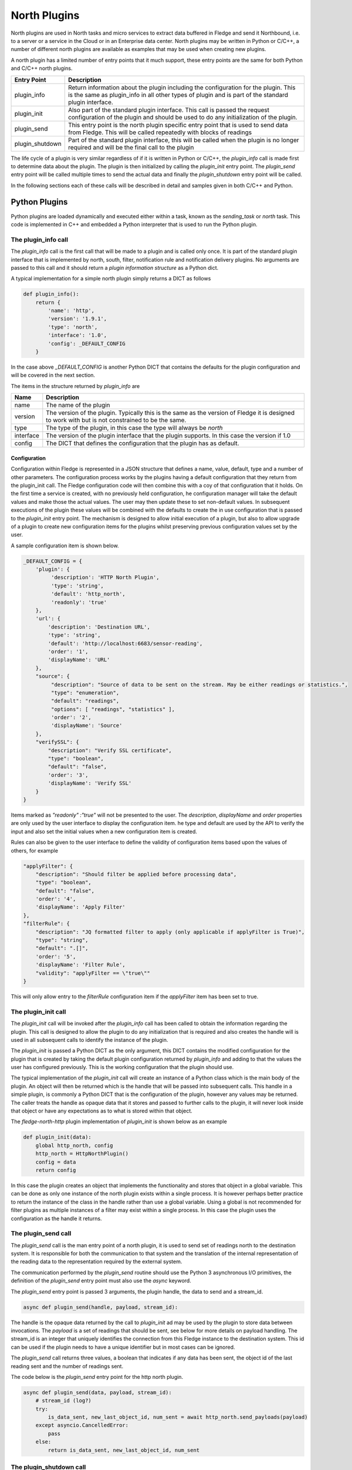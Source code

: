 .. North Plugins

.. |br| raw:: html

   <br />

.. Images

.. Links

.. Links in new tabs

.. =============================================


North Plugins
=============

North plugins are used in North tasks and micro services to extract data buffered in Fledge and send it Northbound, i.e. to a server or a service in the Cloud or in an Enterprise data center. North plugins may be written in Python or C/C++, a number of different north plugins are available as examples that may be used when creating new plugins.

A north plugin has a limited number of entry points that it much support, these entry points are the same for both Python and C/C++ north plugins.

.. list-table::
    :header-rows: 1

    * - Entry Point
      - Description
    * - plugin_info
      - Return information about the plugin including the configuration for the plugin. This is the same as plugin_info in all other types of plugin and is part of the standard plugin interface.
    * - plugin_init
      - Also part of the standard plugin interface. This call is passed the request configuration of the plugin and should be used to do any initialization of the plugin.
    * - plugin_send
      - This entry point is the north plugin specific entry point that is used to send data from Fledge. This will be called repeatedly with blocks of readings
    * - plugin_shutdown
      - Part of the standard plugin interface, this will be called when the plugin is no longer required and will be the final call to the plugin

The life cycle of a plugin is very similar regardless of if it is written in Python or C/C++, the *plugin_info* call is made first to determine data about the plugin. The plugin is then initialized by calling the *plugin_init* entry point. The *plugin_send* entry point will be called multiple times to send the actual data and finally the *plugin_shutdown* entry point will be called.

In the following sections each of these calls will be described in detail and samples given in both C/C++ and Python.

Python Plugins
--------------

Python plugins are loaded dynamically and executed either within a task, known as the *sending_task* or *north* task. This code is implemented in C++ and embedded a Python interpreter that is used to run the Python plugin.

The plugin_info call
~~~~~~~~~~~~~~~~~~~~

The *plugin_info* call is the first call that will be made to a plugin and is called only once. It is part of the standard plugin interface that is implemented by north, south, filter, notification rule and notification delivery plugins. No arguments are passed to this call and it should return a *plugin information structure* as a Python dict.

A typical implementation for a simple north plugin simply returns a DICT as follows

.. code-block:: python

    def plugin_info():
        return {
            'name': 'http',
            'version': '1.9.1',
            'type': 'north',
            'interface': '1.0',
            'config': _DEFAULT_CONFIG
        }

In the case above *_DEFAULT_CONFIG* is another Python DICT that contains the defaults for the plugin configuration and will be covered in the next section.

The items in the structure returned by *plugin_info* are

.. list-table::
    :header-rows: 1

    * - Name
      - Description
    * - name
      - The name of the plugin
    * - version
      - The version of the plugin. Typically this is the same as the version of Fledge it is designed to work with but is not constrained to be the same.
    * - type
      - The type of the plugin, in this case the type will always be *north*
    * - interface
      - The version of the plugin interface that the plugin supports. In this case the version if 1.0
    * - config
      - The DICT that defines the configuration that the plugin has as default.


Configuration
#############

Configuration within Fledge is represented in a JSON structure that defines a name, value, default, type and a number of other parameters. The configuration process works by the plugins having a default configuration that they return from the plugin_init call. The Fledge configuration code will then combine this with a coy of that configuration that it holds. On the first time a service is created, with no previously held configuration, he configuration manager will take the default values and make those the actual values. The user may then update these to set non-default values. In subsequent executions of the plugin these values will be combined with the defaults to create the in use configuration that is passed to the *plugin_init* entry point. The mechanism is designed to allow initial execution of a plugin, but also to allow upgrade of a plugin to create new configuration items for the plugins whilst preserving previous configuration values set by the user.

A sample configuration item is shown below.

.. code-block:: json

    _DEFAULT_CONFIG = {
        'plugin': {
             'description': 'HTTP North Plugin',
             'type': 'string',
             'default': 'http_north',
             'readonly': 'true'
        },
        'url': {
            'description': 'Destination URL',
            'type': 'string',
            'default': 'http://localhost:6683/sensor-reading',
            'order': '1',
            'displayName': 'URL'
        },
        "source": {
             "description": "Source of data to be sent on the stream. May be either readings or statistics.",
             "type": "enumeration",
             "default": "readings",
             "options": [ "readings", "statistics" ],
             'order': '2',
             'displayName': 'Source'
        },
        "verifySSL": {
            "description": "Verify SSL certificate",
            "type": "boolean",
            "default": "false",
            'order': '3',
            'displayName': 'Verify SSL'
        }
    }

Items marked as *"readonly" :"true"* will not be presented to the user. The *description*, *displayName* and *order* properties are only used by the user interface to display the configuration item. he type and default are used by the API to verify the input and also set the initial values when a new configuration item is created.

Rules can also be given to the user interface to define the validity of configuration items based upon the values of others, for example

.. code-block:: json

    "applyFilter": {
        "description": "Should filter be applied before processing data",
        "type": "boolean",
        "default": "false",
        'order': '4',
        'displayName': 'Apply Filter'
    },
    "filterRule": {
        "description": "JQ formatted filter to apply (only applicable if applyFilter is True)",
        "type": "string",
        "default": ".[]",
        'order': '5',
        'displayName': 'Filter Rule',
        "validity": "applyFilter == \"true\""
    }

This will only allow entry to the *filterRule* configuration item if the *applyFilter* item has been set to true.

The plugin_init call
~~~~~~~~~~~~~~~~~~~~

The *plugin_init* call will be invoked after the *plugin_info* call has been called to obtain the information regarding the plugin. This call is designed to allow the plugin to do any initialization that is required and also creates the handle will is used in all subsequent calls to identify the instance of the plugin.

The *plugin_init* is passed a Python DICT as the only argument, this DICT contains the modified configuration for the plugin that is created by taking the default plugin configuration returned by *plugin_info* and adding to that the values the user has configured previously. This is the working configuration that the plugin should use.

The typical implementation of the *plugin_init* call will create an instance of a Python class which is the main body of the plugin. An object will then be returned which is the handle that will be passed into subsequent calls. This handle in a simple plugin, is commonly a Python DICT that is the configuration of the plugin, however any values may be returned. The caller treats the handle as opaque data that it stores and passed to further calls to the plugin, it will never look inside that object or have any expectations as to what is stored within that object.

The *fledge-north-http* plugin implementation of *plugin_init* is shown below as an example

.. code-block:: python

    def plugin_init(data):
        global http_north, config
        http_north = HttpNorthPlugin()
        config = data
        return config

In this case the plugin creates an object that implements the functionality and stores that object in a global variable. This can be done as only one instance of the north plugin exists within a single process. It is however perhaps better practice to return the instance of the class in the handle rather than use a global variable. Using a global is not recommended for filter plugins as multiple instances of a filter may exist within a single process. In this case the plugin uses the configuration as the handle it returns. 

The plugin_send call
~~~~~~~~~~~~~~~~~~~~

The *plugin_send* call is the man entry point of a north plugin, it is used to send set of readings north to the destination system. It is responsible for both the communication to that system and the translation of the internal representation of the reading data to the representation required by the external system.

The communication performed by the *plugin_send* routine should use the Python 3 asynchronous I/O primitives, the definition of the *plugin_send* entry point must also use the *async* keyword.

The *plugin_send* entry point is passed 3 arguments, the plugin handle, the data to send and a stream_id.

.. code-block:: python

   async def plugin_send(handle, payload, stream_id):

The handle is the opaque data returned by the call to *plugin_init* ad may be used by the plugin to store data between invocations. The *payload* is a set of readings that should be sent, see below for more details on payload handling. The stream_id is an integer that uniquely identifies the connection from this Fledge instance to the destination system. This id can be used if the plugin needs to have a unique identifier but in most cases can be ignored.

The *plugin_send* call returns three values, a boolean that indicates if any data has been sent, the object id of the last reading sent and the number of readings sent.

The code below is the *plugin_send* entry point for the http north plugin.

.. code-block:: python

    async def plugin_send(data, payload, stream_id):
        # stream_id (log?)
        try:
            is_data_sent, new_last_object_id, num_sent = await http_north.send_payloads(payload)
        except asyncio.CancelledError:
            pass
        else:
            return is_data_sent, new_last_object_id, num_sent

The plugin_shutdown call
~~~~~~~~~~~~~~~~~~~~~~~~

The *plugn_shutdown* call is the final entry that is required for Python north plugin, is is called by the north service or task just prior to the task terminating or in a north service if the configuration is allowed, see reconfiguration below. The *plugin_shutdown* call is passed the plugin handle and should perform any cleanup required by the plugin.

.. code-block:: python

   def plugin_shutdown(handle):

The call should not return any data. Once called the handle should no longer be regarded as valid and no further calls will be made to the plugin using this handle.

Reconfiguration
~~~~~~~~~~~~~~~

Unlike other plugins within Fledge the north plugins do not have a reconfiguration entry point, this is due to the original nature of the north implementation in Fledge which used short lived tasks in order to send data out the north. Each new execution created a new task with new configuration, it was therefore felt that reconfiguration added a complexity to the north plugins that could be avoided.

Since the introduction of the feature that allows the north to be run as an always on service however this has become an issue. It is resolved by closing down the plugin, calling *plugin_shutdown* and then restarting by called *plugin_init* to pass new configuration and retrieve a new plugin handle with that new configuration.

Payload Handling
~~~~~~~~~~~~~~~~

The payload that is passed to the *plugin_send* routine is a Python list of readings, each reading is encoded as a Python DICT. The properties of the reading dict are;

.. list-table::
    :header-rows: 1

    * - Key
      - Description
    * - id
      - The ID of the reading. Each reading is given an integer id that is an increasing value, it is these id values that are used to track how much data is sent via north plugin. One of the returns form the *plugin_send* routine is the id of the last reading that was successfully sent.
    * - asset_code
      - The asset code of the reading. Typical a south service will generate reading for one or more asset codes. These asset codes are used to identify the source of the data. Multiple asset codes may appear in a single block of readings passed to the *plugin_send* routine.
    * - reading
      - A nested Python DICT that stores the actual data points associated to the reading. These reading DICT's will contain a key/value pair for each data point within the asset. The value of this pair is the value of the data point and may be numeric, string, an array, or a nested object.
    * - ts
      - The timestamp when the reading was first seen by the system.
    * - user_ts
      - The timestamp of the data in the reading. This may be the same as *ts* above or in some cases may be a timestamp that has been received from the source of the data itself. This timestamp is the one that should be considered the most accurately represents the timestamp of the data.


C/C++ Plugins
-------------

The flow of a C/C++ plugin is very similar to that of a Python plugin, the entry points vary slightly compared to Python, mostly for language reasons.

The plugin_info entry point
~~~~~~~~~~~~~~~~~~~~~~~~~~~

The *plugin_info* is again the first entry point that will be called, in the case a C/C++ plugin it will return a pointer to a PLUGIN_INFORMATION structure, this structure contains the same elements there are seen in the Python DICT that is returned by Python plugins.

.. code-block:: C

    static PLUGIN_INFORMATION info = {
            PLUGIN_NAME,                    // Name
            VERSION,                        // Version
            0,                              // Flags
            PLUGIN_TYPE_NORTH,              // Type
            "1.0.0",                        // Interface version
            default_config                  // Configuration
    }

It should be noted that the *PLUGIN_INFORMATION* structure instance is declared as static. All global variables declared with a C/C++ plugin should be declared as static as the mechanism for loading the plugins will share global variables between plugins. Using true global variables can create unexpected interactions between plugins.
    
The items are

.. list-table::
    :header-rows: 1
    
    * - Name
      - Description
    * - name
      - The name of the plugin
    * - version
      - The version of the plugin expressed as a string. This usually but not always matches the current version of Fledge.
    * - flags
      - A bitmap of flags that give extra information about the plugin.
    * - interface
      - The interface version, currently north plugins are at interface version 1.0.0
    * - config
      - The default configuration for the plugin. In C/C++ plugins this is returned as a string containing the JSON structure.

A number of flags are supported by the plugins, however a small subset are supported in north plugins, this subset consists of

.. list-table::
   :header-rows: 1

   * - Name
     - Description
   * - SP_PERSIST_DATA
     - The plugin persists data and uses the data persistence API extensions.
   * - SP_BULTIN
     - The plugin is builtin with the Fledge core package. This should not be used for any user added plugins.

A typical implementation of the *plugin_info* entry would merely return the *PLUGIN_INFORMATION* structure for the plugin.

.. code-block:: C

    PLUGIN_INFORMATION *plugin_info()
    {
        return &info;
    }

More complex implementations may tailor the content of the information returned based upon some criteria determined at run time. An example of such a scenario might be to tailor the default configuration based upon some element of discovery that occurs at run time. For example if the plugin is designed to send data to another service the *plugin_info* entry point could perform some service discovery and update a set of options for an enumerated type in the default configuration. This would allow the user interface to give the user a selection list of all the service instances that it found when the plugin was run.

The plugin_init entry point
~~~~~~~~~~~~~~~~~~~~~~~~~~~

The *plugin_init* entry point is called once the configuration of the plugin has been constructed by combining the default configuration with any stored configuration that the user has set for the plugin. The configuration is passed as a pointer to a C++ object of class ConfigCategory. This object may then be used to extract data from the configuration.

The *plugin_init* call should be used to initialize the plugin itself and to extract the configuration for the *ConfigCategory* instance and store within the instance of the plugin. Details regarding the use of the *ConfigCategory* class can be found in the C++ Support Class section of the Plugin Developers Guide. Typically the north plugin will create an instance of a class that implements the functionality required, store the configuration in that class and return a pointer to that instance as the handle for the plugin. This will ensure that subsequent calls can access that class instance and the associated state, since all future calls will be passed the handle as an argument.

The following is perhaps the most generic form of the *plugin_init* call. 

.. code-block:: C

    PLUGIN_HANDLE plugin_init(ConfigCategory *configData)
    {
        return (PLUGIN_HANDLE)(new myNorthPlugin(configData));
    }

In this case it assumes we have a class, *myNorthPlugin* that implements the functionality of the plugin. The constructor takes the *ConfigCategory* pointer as an argument and performs all required initialization from that configuration category.

The plugin_send entry point
~~~~~~~~~~~~~~~~~~~~~~~~~~~

The *plugin_send* entry point, as with Python plugins already describe, is the heart of a north plugin. It is called with the plugin handle and a block of readings data to be sent north. Typically the *plugin_send* will extract the object created in the *plugin_init* call from the handle and then call the functionality within that object to perform whatever translation and communication logic is required to send the reading data.

.. code-block:: C

   uint32_t plugin_send(PLUGIN_HANDLE handle, std::vector<Reading *>& readings)
   {
        myNorthPlugin *plugin = (myNorthPlugin *)handle;
        return plugin->send(readings);
   }

The block of readings is sent as a C++ standard template library vector of pointers to instance of the Reading class, also covered above in the section on C++ Support Classes.

The return from the *plugin_send* function should be a count of the number of readings sent by the plugin.

The plugin_shutdown entry point
~~~~~~~~~~~~~~~~~~~~~~~~~~~~~~~

The *plugin_shutdown* entry point is called when the plugin is no longer required. It should do any necessary cleanup required. As with other entry points, it is called with the handle that was returned by *plugin_init*. In the case of our simple plugin that might simple be to delete the C++ object that implements the plugin functionality.

.. code-block:: C

   uint32_t plugin_shutdown(PLUGIN_HANDLE handle)
   {
        myNorthPlugin *plugin = (myNorthPlugin *)handle;
        delete plugin;
   }

